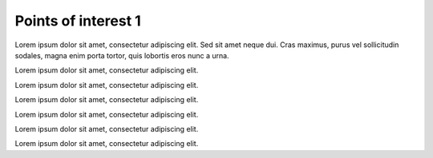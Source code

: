 Points of interest 1
====================

Lorem ipsum dolor sit amet, consectetur adipiscing elit. Sed sit amet neque dui. Cras maximus, purus vel sollicitudin sodales, magna enim porta tortor, quis lobortis eros nunc a urna.

.. point-of-interest:: The beginning
  :id: poi1
  :next: poi2

  Some content in the point of interest.

  Some text here and a list:

  * item 1
  * item 2

  ===== =====
  Col A Col B
  ===== =====
  daa   foo
  baz   bar
  ===== =====

Lorem ipsum dolor sit amet, consectetur adipiscing elit.

.. point-of-interest:: Column-row example
  :id: poi2
  :previous: poi1
  :next: poi3
  :hidden:

  .. row::

    .. column::
      :width: 8
      :column-class: bg-warning

      col-8

      .. row::

        .. column::
          :width: 6
          :column-class: bg-light

          col-6

        .. column::
          :width: 6
          :column-class: bg-secondary

          col-6

    .. column::
      :width: 4
      :column-class: bg-success

      col-4

Lorem ipsum dolor sit amet, consectetur adipiscing elit.

.. point-of-interest:: Mathematics
  :id: poi3
  :previous: poi2
  :next: poi4

  **Bolded text**

  Inline mathematics like :math:`a + b * 6` and a display equation next:

  .. math::

    x = y^2 - z_2

Lorem ipsum dolor sit amet, consectetur adipiscing elit.

.. point-of-interest:: Code block
  :id: poi4
  :previous: poi3
  :next: poi5

  Python code block next:

  .. code-block:: python

    a = 6
    c = 2 * a + 7
    print(c + 2)

Lorem ipsum dolor sit amet, consectetur adipiscing elit.

.. point-of-interest:: Example image
  :id: poi5
  :previous: poi4
  :next: poi6

  This POI contains an image.

  .. figure:: /images/apluslogo.png
    :alt: Aplus logo

    A+ logo

Lorem ipsum dolor sit amet, consectetur adipiscing elit.

.. point-of-interest:: Background image
  :id: poi6
  :previous: poi5
  :next: poi7
  :bgimg: water-background.jpeg

  This POI has a background image.

Lorem ipsum dolor sit amet, consectetur adipiscing elit.
